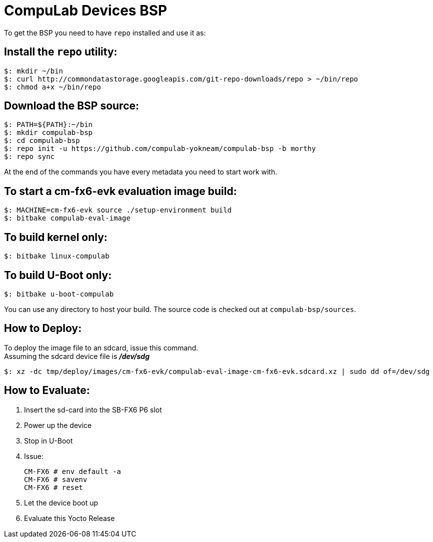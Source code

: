 # CompuLab Devices BSP

To get the BSP you need to have `repo` installed and use it as:

## Install the `repo` utility:

[source,console]
$: mkdir ~/bin
$: curl http://commondatastorage.googleapis.com/git-repo-downloads/repo > ~/bin/repo
$: chmod a+x ~/bin/repo

## Download the BSP source:

[source,console]
$: PATH=${PATH}:~/bin
$: mkdir compulab-bsp
$: cd compulab-bsp
$: repo init -u https://github.com/compulab-yokneam/compulab-bsp -b morthy
$: repo sync

At the end of the commands you have every metadata you need to start work with.

## To start a cm-fx6-evk evaluation image build:

[source,console]
$: MACHINE=cm-fx6-evk source ./setup-environment build
$: bitbake compulab-eval-image

## To build kernel only:

[source,console]
$: bitbake linux-compulab

## To build U-Boot only:

[source,console]
$: bitbake u-boot-compulab

You can use any directory to host your build. The source code is checked out at `compulab-bsp/sources`.

## How to Deploy:
[%hardbreaks]
To deploy the image file to an sdcard, issue this command. 
Assuming the sdcard device file is *_/dev/sdg_*

[source,console]
$: xz -dc tmp/deploy/images/cm-fx6-evk/compulab-eval-image-cm-fx6-evk.sdcard.xz | sudo dd of=/dev/sdg

## How to Evaluate:
. Insert the sd-card into the SB-FX6 P6 slot
. Power up the device
. Stop in U-Boot
. Issue:
[%hardbreaks]
[source,console]
CM-FX6 # env default -a
CM-FX6 # savenv
CM-FX6 # reset
. Let the device boot up
. Evaluate this Yocto Release
